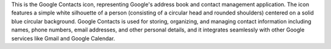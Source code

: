 This is the Google Contacts icon, representing Google's address book and contact management application. The icon features a simple white silhouette of a person (consisting of a circular head and rounded shoulders) centered on a solid blue circular background. Google Contacts is used for storing, organizing, and managing contact information including names, phone numbers, email addresses, and other personal details, and it integrates seamlessly with other Google services like Gmail and Google Calendar.